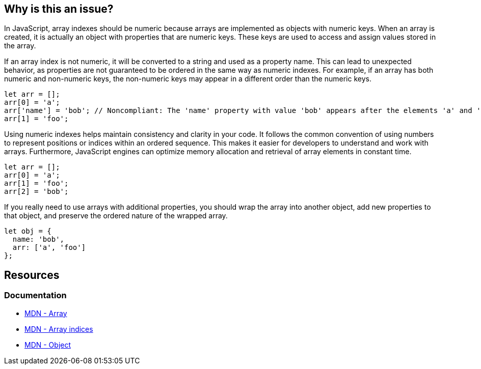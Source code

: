 == Why is this an issue?

In JavaScript, array indexes should be numeric because arrays are implemented as objects with numeric keys. When an array is created, it is actually an object with properties that are numeric keys. These keys are used to access and assign values stored in the array.

If an array index is not numeric, it will be converted to a string and used as a property name. This can lead to unexpected behavior, as properties are not guaranteed to be ordered in the same way as numeric indexes. For example, if an array has both numeric and non-numeric keys, the non-numeric keys may appear in a different order than the numeric keys.

[source,javascript,diff-id=1,diff-type=noncompliant]
----
let arr = [];
arr[0] = 'a';
arr['name'] = 'bob'; // Noncompliant: The 'name' property with value 'bob' appears after the elements 'a' and 'foo'
arr[1] = 'foo';
----

Using numeric indexes helps maintain consistency and clarity in your code. It follows the common convention of using numbers to represent positions or indices within an ordered sequence. This makes it easier for developers to understand and work with arrays. Furthermore, JavaScript engines can optimize memory allocation and retrieval of array elements in constant time.

[source,javascript,diff-id=1,diff-type=compliant]
----
let arr = [];
arr[0] = 'a';
arr[1] = 'foo';
arr[2] = 'bob';
----

If you really need to use arrays with additional properties, you should wrap the array into another object, add new properties to that object, and preserve the ordered nature of the wrapped array.

[source,javascript]
----
let obj = {
  name: 'bob',
  arr: ['a', 'foo']
};
----

== Resources
=== Documentation

* https://developer.mozilla.org/en-US/docs/Web/JavaScript/Reference/Global_Objects/Array[MDN - Array]
* https://developer.mozilla.org/en-US/docs/Web/JavaScript/Reference/Global_Objects/Array#array_indices[MDN - Array indices]
* https://developer.mozilla.org/en-US/docs/Web/JavaScript/Reference/Global_Objects/Object[MDN - Object]

ifdef::env-github,rspecator-view[]

'''
== Implementation Specification
(visible only on this page)

=== Message

Make "xxx" an object if it must have named properties; otherwise, use a numeric index here.


=== Highlighting

'name' in ``++foo['name']++``


endif::env-github,rspecator-view[]
